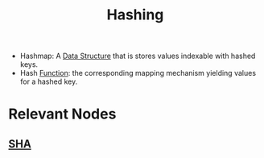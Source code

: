 :PROPERTIES:
:ID:       235113d9-983a-4782-a4e8-d027ba52d82b
:ROAM_ALIASES: Hashmap
:END:
#+title: Hashing
#+filetags: :cs:programming:data:

 - Hashmap: A [[id:20230715T173535.681936][Data Structure]] that is stores values indexable with hashed keys.
 - Hash [[id:a31671c6-12ea-4fc9-93cb-73d29fd508a6][Function]]: the corresponding mapping mechanism yielding values for a hashed key.

* Relevant Nodes
** [[id:fe847008-84df-4128-8a72-7b15ac5655cf][SHA]]
